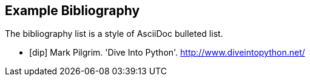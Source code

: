 [bibliography]
Example Bibliography
--------------------
The bibliography list is a style of AsciiDoc bulleted list.

[bibliography]
- [[[dip]]] Mark Pilgrim. 'Dive Into Python'. http://www.diveintopython.net/ 

